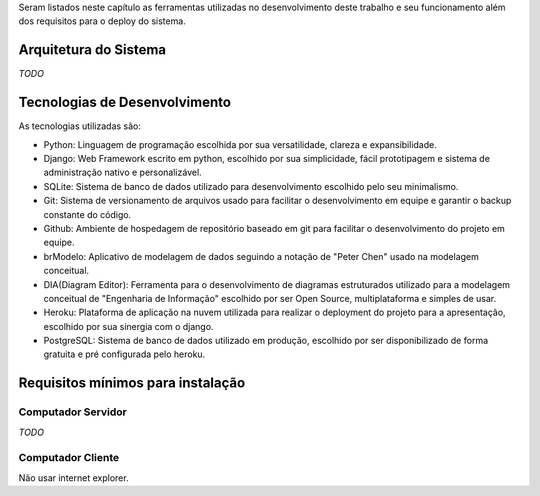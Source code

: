 Seram listados neste capítulo as ferramentas utilizadas no desenvolvimento deste trabalho e seu funcionamento além dos requisitos para o deploy do sistema.

Arquitetura do Sistema
======================
*TODO*

Tecnologias de Desenvolvimento
==============================
As tecnologias utilizadas são:

- Python: Linguagem de programação escolhida por sua versatilidade, clareza e expansibilidade.

- Django: Web Framework escrito em python, escolhido por sua simplicidade, fácil prototipagem e sistema de administração nativo e personalizável.

- SQLite: Sistema de banco de dados utilizado para desenvolvimento escolhido pelo seu minimalismo.

- Git: Sistema de versionamento de arquivos usado para facilitar o desenvolvimento em equipe e garantir o backup constante do código.

- Github: Ambiente de hospedagem de repositório baseado em git para facilitar o desenvolvimento do projeto em equipe.

- brModelo: Aplicativo de modelagem de dados seguindo a notação de "Peter Chen" usado na modelagem conceitual.

- DIA(Diagram Editor): Ferramenta para o desenvolvimento de diagramas estruturados utilizado para a modelagem conceitual de "Engenharia de Informação" escolhido por ser Open Source, multiplataforma e simples de usar.

- Heroku: Plataforma de aplicação na nuvem utilizada para realizar o deployment do projeto para a apresentação, escolhido por sua sinergia com o django.

- PostgreSQL: Sistema de banco de dados utilizado em produção, escolhido por ser disponibilizado de forma gratuita e pré configurada pelo heroku.
 
Requisitos mínimos para instalação
==================================

Computador Servidor
-------------------
*TODO*

Computador Cliente
------------------
Não usar internet explorer.
